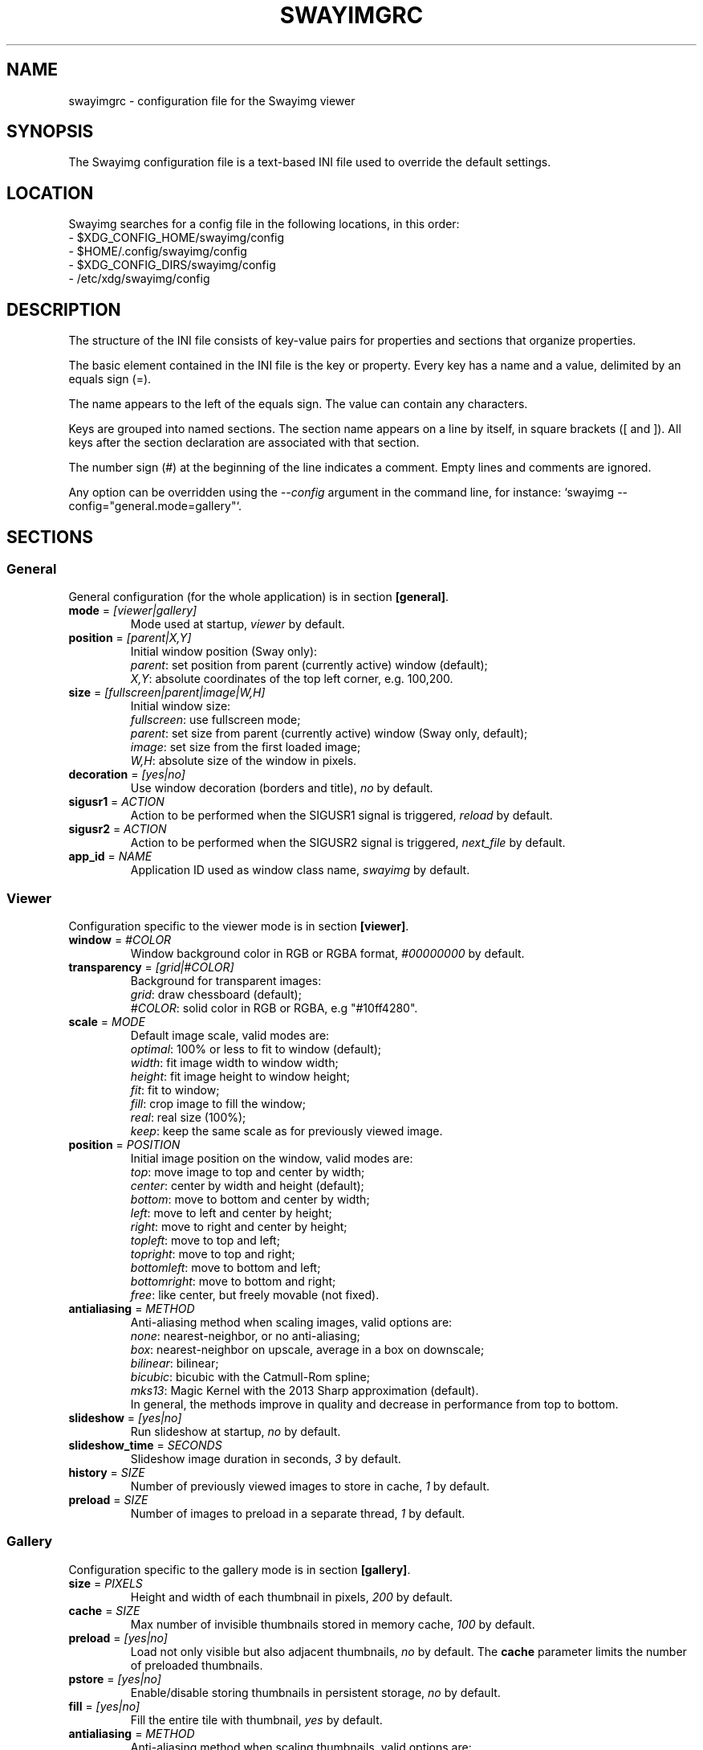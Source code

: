 .\" Swayimg configuration file format.
.\" Copyright (C) 2022 Artem Senichev <artemsen@gmail.com>
.TH SWAYIMGRC 5 2022-02-09 swayimg "Swayimg configuration"
.SH "NAME"
swayimgrc \- configuration file for the Swayimg viewer
.SH "SYNOPSIS"
The Swayimg configuration file is a text-based INI file used to override the
default settings.
.\" ****************************************************************************
.\" Config file location
.\" ****************************************************************************
.SH "LOCATION"
Swayimg searches for a config file in the following locations, in this order:
.nf
\- $XDG_CONFIG_HOME/swayimg/config
\- $HOME/.config/swayimg/config
\- $XDG_CONFIG_DIRS/swayimg/config
\- /etc/xdg/swayimg/config
.\" ****************************************************************************
.\" Format description
.\" ****************************************************************************
.SH "DESCRIPTION"
The structure of the INI file consists of key-value pairs for properties and
sections that organize properties.
.PP
The basic element contained in the INI file is the key or property.
Every key has a name and a value, delimited by an equals sign (=).
.PP
The name appears to the left of the equals sign. The value can contain any
characters.
.PP
Keys are grouped into named sections. The section name appears on a line by
itself, in square brackets ([ and ]). All keys after the section declaration
are associated with that section.
.PP
The number sign (#) at the beginning of the line indicates a comment.
Empty lines and comments are ignored.
.PP
Any option can be overridden using the \fI--config\fR argument in the command
line, for instance: `swayimg --config="general.mode=gallery"`.
.\" ****************************************************************************
.\" General config section
.\" ****************************************************************************
.SH "SECTIONS"
.SS "General"
General configuration (for the whole application) is in section \fB[general]\fR.
.\" ----------------------------------------------------------------------------
.IP "\fBmode\fR = \fI[viewer|gallery]\fR"
Mode used at startup, \fIviewer\fR by default.
.\" ----------------------------------------------------------------------------
.IP "\fBposition\fR = \fI[parent|X,Y]\fR"
Initial window position (Sway only):
.nf
\fIparent\fR: set position from parent (currently active) window (default);
\fIX,Y\fR: absolute coordinates of the top left corner, e.g. 100,200.
.\" ----------------------------------------------------------------------------
.IP "\fBsize\fR = \fI[fullscreen|parent|image|W,H]\fR"
Initial window size:
.nf
\fIfullscreen\fR: use fullscreen mode;
\fIparent\fR: set size from parent (currently active) window (Sway only, default);
\fIimage\fR: set size from the first loaded image;
\fIW,H\fR: absolute size of the window in pixels.
.\" ----------------------------------------------------------------------------
.IP "\fBdecoration\fR\fR = \fI[yes|no]\fR"
Use window decoration (borders and title), \fIno\fR by default.
.\" ----------------------------------------------------------------------------
.IP "\fBsigusr1\fR = \fIACTION\fR"
Action to be performed when the SIGUSR1 signal is triggered, \fIreload\fR by default.
.IP "\fBsigusr2\fR = \fIACTION\fR"
Action to be performed when the SIGUSR2 signal is triggered, \fInext_file\fR by default.
.\" ----------------------------------------------------------------------------
.IP "\fBapp_id\fR = \fINAME\fR"
Application ID used as window class name, \fIswayimg\fR by default.
.\" ****************************************************************************
.\" Viewer config section
.\" ****************************************************************************
.SS "Viewer"
Configuration specific to the viewer mode is in section \fB[viewer]\fR.
.\" ----------------------------------------------------------------------------
.IP "\fBwindow\fR = \fI#COLOR\fR"
Window background color in RGB or RGBA format, \fI#00000000\fR by default.
.\" ----------------------------------------------------------------------------
.IP "\fBtransparency\fR = \fI[grid|#COLOR]\fR"
Background for transparent images:
.nf
\fIgrid\fR: draw chessboard (default);
\fI#COLOR\fR: solid color in RGB or RGBA, e.g "#10ff4280".
.\" ----------------------------------------------------------------------------
.IP "\fBscale\fR = \fIMODE\fR"
Default image scale, valid modes are:
.nf
\fIoptimal\fR: 100% or less to fit to window (default);
\fIwidth\fR: fit image width to window width;
\fIheight\fR: fit image height to window height;
\fIfit\fR: fit to window;
\fIfill\fR: crop image to fill the window;
\fIreal\fR: real size (100%);
\fIkeep\fR: keep the same scale as for previously viewed image.
.\" ----------------------------------------------------------------------------
.IP "\fBposition\fR = \fIPOSITION\fR"
Initial image position on the window, valid modes are:
.nf
\fItop\fR: move image to top and center by width;
\fIcenter\fR: center by width and height (default);
\fIbottom\fR: move to bottom and center by width;
\fIleft\fR: move to left and center by height;
\fIright\fR: move to right and center by height;
\fItopleft\fR: move to top and left;
\fItopright\fR: move to top and right;
\fIbottomleft\fR: move to bottom and left;
\fIbottomright\fR: move to bottom and right;
\fIfree\fR: like center, but freely movable (not fixed).
.\" ----------------------------------------------------------------------------
.IP "\fBantialiasing\fR = \fIMETHOD\fR"
Anti-aliasing method when scaling images, valid options are:
.nf
\fInone\fR: nearest-neighbor, or no anti-aliasing;
\fIbox\fR: nearest-neighbor on upscale, average in a box on downscale;
\fIbilinear\fR: bilinear;
\fIbicubic\fR: bicubic with the Catmull-Rom spline;
\fImks13\fR: Magic Kernel with the 2013 Sharp approximation (default).
.nf
In general, the methods improve in quality and decrease in performance from top to bottom.
.\" ----------------------------------------------------------------------------
.IP "\fBslideshow\fR = \fI[yes|no]\fR"
Run slideshow at startup, \fIno\fR by default.
.\" ----------------------------------------------------------------------------
.IP "\fBslideshow_time\fR = \fISECONDS\fR"
Slideshow image duration in seconds, \fI3\fR by default.
.\" ----------------------------------------------------------------------------
.IP "\fBhistory\fR = \fISIZE\fR"
Number of previously viewed images to store in cache, \fI1\fR by default.
.\" ----------------------------------------------------------------------------
.IP "\fBpreload\fR = \fISIZE\fR"
Number of images to preload in a separate thread, \fI1\fR by default.
.\" ****************************************************************************
.\" Gallery config section
.\" ****************************************************************************
.SS "Gallery"
Configuration specific to the gallery mode is in section \fB[gallery]\fR.
.\" ----------------------------------------------------------------------------
.IP "\fBsize\fR = \fIPIXELS\fR"
Height and width of each thumbnail in pixels, \fI200\fR by default.
.\" ----------------------------------------------------------------------------
.IP "\fBcache\fR = \fISIZE\fR"
Max number of invisible thumbnails stored in memory cache, \fI100\fR by default.
.\" ----------------------------------------------------------------------------
.IP "\fBpreload\fR = \fI[yes|no]\fR"
Load not only visible but also adjacent thumbnails, \fIno\fR by default.
The \fBcache\fR parameter limits the number of preloaded thumbnails.
.\" ----------------------------------------------------------------------------
.IP "\fBpstore\fR = \fI[yes|no]\fR"
Enable/disable storing thumbnails in persistent storage, \fIno\fR by default.
.\" ----------------------------------------------------------------------------
.IP "\fBfill\fR = \fI[yes|no]\fR"
Fill the entire tile with thumbnail, \fIyes\fR by default.
.\" ----------------------------------------------------------------------------
.IP "\fBantialiasing\fR = \fIMETHOD\fR"
Anti-aliasing method when scaling thumbnails, valid options are:
.nf
\fInone\fR: nearest-neighbor, or no anti-aliasing;
\fIbox\fR: nearest-neighbor on upscale, average in a box on downscale;
\fIbilinear\fR: bilinear;
\fIbicubic\fR: bicubic with the Catmull-Rom spline;
\fImks13\fR: Magic Kernel with the 2013 Sharp approximation (default).
.nf
In general, the methods improve in quality and decrease in performance from top to bottom.
.\" ----------------------------------------------------------------------------
.IP "\fBwindow\fR = \fI#COLOR\fR"
Background color of the window, \fI#00000000\fR by default.
.\" ----------------------------------------------------------------------------
.IP "\fBbackground\fR = \fI#COLOR\fR"
Background color of non-selected tiles, \fI#202020ff\fR by default.
.\" ----------------------------------------------------------------------------
.IP "\fBselect\fR = \fI#COLOR\fR"
Background color of the selected tile, \fI#404040ff\fR by default.
.\" ----------------------------------------------------------------------------
.IP "\fBborder\fR = \fI#COLOR\fR"
Border color of the selected tile, \fI#000000ff\fR by default.
.\" ----------------------------------------------------------------------------
.IP "\fBshadow\fR = \fI#COLOR\fR"
Shadow color of the selected tile, \fI#000000ff\fR by default.
.\" ****************************************************************************
.\" Image list config section
.\" ****************************************************************************
.SS "Image list"
Configuration of the image list is in section \fB[list]\fR.
.\" ----------------------------------------------------------------------------
.IP "\fBorder\fR = \fIORDER\fR"
Order of the image list:
.nf
\fInone\fR: unsorted, order is system-dependent;
\fIalpha\fR: sorted alphabetically (default);
\fInumeric\fR: sorted numerically;
\fImtime\fR: sorted by file modification time;
\fIsize\fR: sorted by file size;
\fIrandom\fR: randomize list.
.\" ----------------------------------------------------------------------------
.IP "\fBreverse\fR\fR = \fI[yes|no]\fR"
Reverse sort order, \fIno\fR by default.
.\" ----------------------------------------------------------------------------
.IP "\fBloop\fR\fR = \fI[yes|no]\fR"
Looping file list mode, \fIyes\fR by default.
.\" ----------------------------------------------------------------------------
.IP "\fBrecursive\fR = \fI[yes|no]\fR"
Read directories recursively, \fIno\fR by default.
.\" ----------------------------------------------------------------------------
.IP "\fBall\fR = \fI[yes|no]\fR"
Add all files from the same directory as the first file. This option is ignored
if more than one input file is specified. Default value is \fIno\fR.
.\" ----------------------------------------------------------------------------
.IP "\fBfsmon\fR = \fI[yes|no]\fR"
Enable file system monitoring for adding new images to the list, \fIyes\fR by
default.
.\" ****************************************************************************
.\" Font config section
.\" ****************************************************************************
.SS "Font"
Font configuration is in section \fB[font]\fR.
.\" ----------------------------------------------------------------------------
.IP "\fBname\fR\fR = \fINAME\fR"
Font name, \fImonospace\fR by default.
.\" ----------------------------------------------------------------------------
.IP "\fBsize\fR = \fISIZE\fR"
Font size (in pt), \fI14\fR by default.
.\" ----------------------------------------------------------------------------
.IP "\fBcolor\fR = \fI#COLOR\fR"
Text color, \fI#ccccccff\fR by default.
.\" ----------------------------------------------------------------------------
.IP "\fBshadow\fR = \fI#COLOR\fR"
Text shadow color, \fI#000000d0\fR by default.
.nf
To disable shadow use fully transparent color \fI#00000000\fR.
.\" ----------------------------------------------------------------------------
.IP "\fBbackground\fR = \fI#COLOR\fR"
Text background color, \fI#00000000\fR (none) by default.
.\" ****************************************************************************
.\" Text info config section
.\" ****************************************************************************
.SS "Text info: common configuration"
Section \fB[info]\fR describes how to display image metadata (file name,
size, EXIF, etc.) in general.
.\" ----------------------------------------------------------------------------
.IP "\fBshow\fR = \fI[yes|no]\fR"
Enable or disable info text at startup, \fIyes\fR by default.
.\" ----------------------------------------------------------------------------
.IP "\fBinfo_timeout\fR = \fISECONDS\fR"
Timeout of image information displayed on the screen, 0 to always show, \fI5\fR by default.
.\" ----------------------------------------------------------------------------
.IP "\fBstatus_timeout\fR = \fISECONDS\fR"
Timeout of the status message displayed on the screen, \fI3\fR by default.
.\" ----------------------------------------------------------------------------
.SS "Text info: viewer"
Section \fB[info.viewer]\fR describes what image metadata to display in viewer mode.
.nf
Metadata may be displayed in any corner of the screen. This section defines
the following keys, each of which describes the metadata to appear in that location:
.IP "\fBtop_left\fR = \fILIST\fR"
Default is \fI+name,+format,+filesize,+imagesize,+exif\fR.
.IP "\fBtop_right\fR = \fILIST\fR"
Default is \fIindex\fR.
.IP "\fBbottom_left\fR = \fILIST\fR"
Default is \fIscale,frame\fR.
.IP "\fBbottom_right\fR = \fILIST\fR"
Default is \fIstatus\fR.
.PP
\fILIST\fR may contain any number of the following fields, separated by commas.
A plus sign preceding a field name adds the field title to the display.
.IP "\fIname\fR"
File name of the currently viewed/selected image.
.IP "\fIdir\fR"
Parent directory name of the currently viewed/selected image.
.IP "\fIpath\fR"
Absolute path or special source string of the currently viewed/selected image.
.IP "\fIfilesize\fR"
File size in human-readable format.
.IP "\fIformat\fR"
Brief image format description.
.IP "\fIimagesize\fR"
Size of the image (or its current frame) in pixels.
.IP "\fIexif\fR"
List of EXIF data.
.IP "\fIframe\fR"
Current and total number of frames.
.IP "\fIindex\fR"
Current and total index of image in the image list.
.IP "\fIscale\fR"
Current image scale in percent.
.IP "\fIstatus\fR"
Status message.
.IP "\fInone\fR"
Empty field (ignored).
.\" ----------------------------------------------------------------------------
.SS "Text info: gallery"
Section \fB[info.gallery]\fR describes what image metadata to display in gallery mode.
.nf
It follows the same format as \fB[info.viewer]\fR, with the following keys:
.IP "\fBtop_left\fR = \fILIST\fR"
Default is \fInone\fR.
.IP "\fBtop_right\fR = \fILIST\fR"
Default is \fInone\fR.
.IP "\fBbottom_left\fR = \fILIST\fR"
Default is \fInone\fR.
.IP "\fBbottom_right\fR = \fILIST\fR"
Default is \fIname,status\fR.
.\" ****************************************************************************
.\" Key bindings config section
.\" ****************************************************************************
.SS "Key bindings"
The key bindings are described in sections \fB[keys.viewer]\fR and \fB[keys.gallery]\fR.
Each line associates a key with a list of actions and optional parameters.
Actions are separated by semicolons.
One or more key modifiers (\fICtrl\fR, \fIAlt\fR, \fIShift\fR) can be specified
in the key name.
The key name can be obtained with the \fIxkbcli\fR tool:
`xkbcli interactive-wayland`.
.PP
Predefined names for mouse scroll:
.PP
.IP "\fIScrollUp\fR: Mouse wheel up;"
.IP "\fIScrollDown\fR: Mouse wheel down;"
.IP "\fIScrollLeft\fR: Mouse scroll left;"
.IP "\fIScrollRight\fR: Mouse scroll right."
.PP
.\" ----------------------------------------------------------------------------
.SS "Viewer mode actions"
.IP "\fBnone\fR: can be used to remove a built-in action;"
.IP "\fBhelp\fR: show/hide help;"
.IP "\fBfirst_file\fR: jump to the first file;"
.IP "\fBlast_file\fR: jump to the last file;"
.IP "\fBprev_dir\fR: jump to previous directory;"
.IP "\fBnext_dir\fR: jump to next directory;"
.IP "\fBprev_file\fR: jump to previous file;"
.IP "\fBnext_file\fR: jump to next file;"
.IP "\fBrand_file\fR: jump to random file;"
.IP "\fBprev_frame\fR: show previous frame;"
.IP "\fBnext_frame\fR: show next frame;"
.IP "\fBskip_file\fR: skip the current file (remove from the image list);"
.IP "\fBanimation\fR: start/stop animation;"
.IP "\fBslideshow\fR: start/stop slideshow;"
.IP "\fBfullscreen\fR: toggle full-screen mode;"
.IP "\fBmode \fI[MODE]\fR\fR: switch between viewer and gallery;"
.IP "\fBstep_left\fR \fI[PERCENT]\fR: move viewport left, default is 10%;"
.IP "\fBstep_right\fR \fI[PERCENT]\fR: move viewport right, default is 10%;"
.IP "\fBstep_up\fR \fI[PERCENT]\fR: move viewport up, default is 10%;"
.IP "\fBstep_down\fR \fI[PERCENT]\fR: move viewport down, default is 10%;"
.IP "\fBzoom\fR \fI[SCALE]\fR: manage scaling, \fISCALE\fR can be one of:"
.nf
\- one of the \fIviewer.scale\fR modes;
\- percentage number with + or - sign (eg \fI+10\fR) to zoom in or out;
\- absolute value in percentage to set the scale, e.g. \fI200\fR.
\- empty value to switch to the next available scaling mode.
.IP "\fBrotate_left\fR: rotate image anticlockwise;"
.IP "\fBrotate_right\fR: rotate image clockwise;"
.IP "\fBflip_vertical\fR: flip image vertically;"
.IP "\fBflip_horizontal\fR: flip image horizontally;"
.IP "\fBreload\fR: reset cache and reload current image;"
.IP "\fBantialiasing\fR \fI[MODE]\fR: set anti-aliasing mode or cycle through them (\fInext\fR/\fIprev\fR or mode name);"
.IP "\fBinfo\fR \fI[MODE]\fR: set info mode or cycle through them (\fIoff\fR/\fIviewer\fR/\fIgallery\fR);"
.IP "\fBexec\fR \fICOMMAND\fR: execute an external command, use % to substitute the path to the current image, %% to escape %;"
.IP "\fBexport\fR \fIFILE\fR: export currently displayed image to PNG file;"
.IP "\fBstatus\fR \fITEXT\fR: print message in the status field;"
.IP "\fBexit\fR: exit the application."
.\" ----------------------------------------------------------------------------
.SS "Gallery mode actions"
.IP "\fBnone\fR: can be used to remove a built-in action;"
.IP "\fBhelp\fR: show/hide help;"
.IP "\fBfirst_file\fR: jump to the first file;"
.IP "\fBlast_file\fR: jump to the last file;"
.IP "\fBprev_file\fR: select previous file;"
.IP "\fBnext_file\fR: select next file;"
.IP "\fBstep_left\fR: select previous image;"
.IP "\fBstep_right\fR: select next image;"
.IP "\fBstep_up\fR: select image above;"
.IP "\fBstep_down\fR: select image below;"
.IP "\fBpage_up\fR: scroll page up;"
.IP "\fBpage_down\fR: scroll page down;"
.IP "\fBskip_file\fR: skip the current file (remove from the image list);"
.IP "\fBfullscreen\fR: toggle full-screen mode;"
.IP "\fBmode\fR: switch between viewer and gallery;"
.IP "\fBreload\fR: reset cache and reload current image;"
.IP "\fBantialiasing\fR \fI[MODE]\fR: set anti-aliasing mode or cycle through them (\fInext\fR/\fIprev\fR or mode name);"
.IP "\fBinfo\fR \fI[MODE]\fR: set info mode or cycle through them (\fIoff\fR/\fIviewer\fR/\fIgallery\fR);"
.IP "\fBexec\fR \fICOMMAND\fR: execute an external command, use % to substitute the path to the current image, %% to escape %;"
.IP "\fBstatus\fR \fITEXT\fR: print message in the status field;"
.IP "\fBexit\fR: exit the application."
.\" ****************************************************************************
.\" Example
.\" ****************************************************************************
.SH EXAMPLES
.EX
# comment
[list]
order = random
[font]
size = 16
[keys]
Ctrl+Alt+e = exec echo "%" > mylist.txt
.EE
.PP
See `/usr/share/swayimg/swayimgrc` for full example.
.\" ****************************************************************************
.\" Cross links
.\" ****************************************************************************
.SH SEE ALSO
swayimg(1)
.\" ****************************************************************************
.\" Home page
.\" ****************************************************************************
.SH BUGS
For suggestions, comments, bug reports, etc. visit the
.UR https://github.com/artemsen/swayimg
project homepage
.UE .
